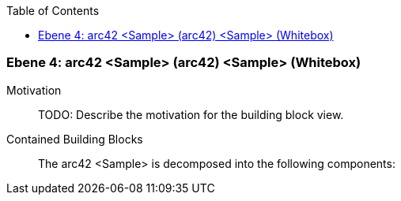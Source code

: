 // Begin Protected Region [[meta-data]]

// End Protected Region   [[meta-data]]

:toc:

[#4a56de47-d579-11ee-903e-9f564e4de07e]
=== Ebene 4: arc42 <Sample> (arc42) <Sample> (Whitebox)
Motivation::
// Begin Protected Region [[motivation]]
TODO: Describe the motivation for the building block view.
// End Protected Region   [[motivation]]

Contained Building Blocks::

The arc42 <Sample> is decomposed into the following components:


// Begin Protected Region [[4a56de47-d579-11ee-903e-9f564e4de07e,customText]]

// End Protected Region   [[4a56de47-d579-11ee-903e-9f564e4de07e,customText]]

// Actifsource ID=[803ac313-d64b-11ee-8014-c150876d6b6e,4a56de47-d579-11ee-903e-9f564e4de07e,Cg3L1RIDz+vKGiafIa2ZHryU++A=]
